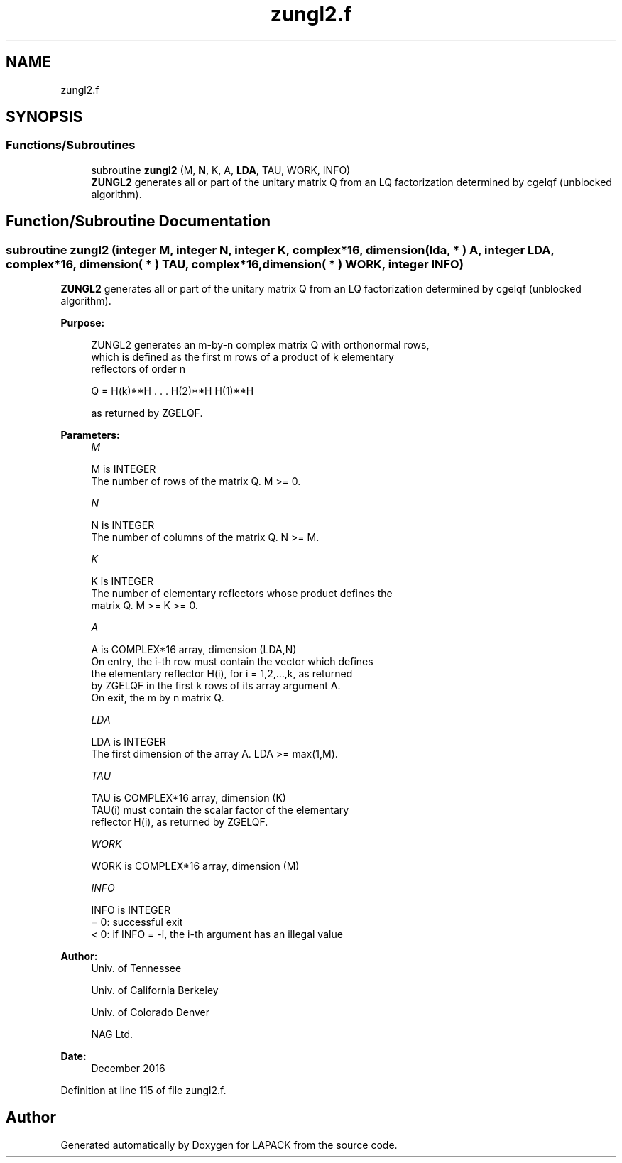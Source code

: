 .TH "zungl2.f" 3 "Tue Nov 14 2017" "Version 3.8.0" "LAPACK" \" -*- nroff -*-
.ad l
.nh
.SH NAME
zungl2.f
.SH SYNOPSIS
.br
.PP
.SS "Functions/Subroutines"

.in +1c
.ti -1c
.RI "subroutine \fBzungl2\fP (M, \fBN\fP, K, A, \fBLDA\fP, TAU, WORK, INFO)"
.br
.RI "\fBZUNGL2\fP generates all or part of the unitary matrix Q from an LQ factorization determined by cgelqf (unblocked algorithm)\&. "
.in -1c
.SH "Function/Subroutine Documentation"
.PP 
.SS "subroutine zungl2 (integer M, integer N, integer K, complex*16, dimension( lda, * ) A, integer LDA, complex*16, dimension( * ) TAU, complex*16, dimension( * ) WORK, integer INFO)"

.PP
\fBZUNGL2\fP generates all or part of the unitary matrix Q from an LQ factorization determined by cgelqf (unblocked algorithm)\&.  
.PP
\fBPurpose: \fP
.RS 4

.PP
.nf
 ZUNGL2 generates an m-by-n complex matrix Q with orthonormal rows,
 which is defined as the first m rows of a product of k elementary
 reflectors of order n

       Q  =  H(k)**H . . . H(2)**H H(1)**H

 as returned by ZGELQF.
.fi
.PP
 
.RE
.PP
\fBParameters:\fP
.RS 4
\fIM\fP 
.PP
.nf
          M is INTEGER
          The number of rows of the matrix Q. M >= 0.
.fi
.PP
.br
\fIN\fP 
.PP
.nf
          N is INTEGER
          The number of columns of the matrix Q. N >= M.
.fi
.PP
.br
\fIK\fP 
.PP
.nf
          K is INTEGER
          The number of elementary reflectors whose product defines the
          matrix Q. M >= K >= 0.
.fi
.PP
.br
\fIA\fP 
.PP
.nf
          A is COMPLEX*16 array, dimension (LDA,N)
          On entry, the i-th row must contain the vector which defines
          the elementary reflector H(i), for i = 1,2,...,k, as returned
          by ZGELQF in the first k rows of its array argument A.
          On exit, the m by n matrix Q.
.fi
.PP
.br
\fILDA\fP 
.PP
.nf
          LDA is INTEGER
          The first dimension of the array A. LDA >= max(1,M).
.fi
.PP
.br
\fITAU\fP 
.PP
.nf
          TAU is COMPLEX*16 array, dimension (K)
          TAU(i) must contain the scalar factor of the elementary
          reflector H(i), as returned by ZGELQF.
.fi
.PP
.br
\fIWORK\fP 
.PP
.nf
          WORK is COMPLEX*16 array, dimension (M)
.fi
.PP
.br
\fIINFO\fP 
.PP
.nf
          INFO is INTEGER
          = 0: successful exit
          < 0: if INFO = -i, the i-th argument has an illegal value
.fi
.PP
 
.RE
.PP
\fBAuthor:\fP
.RS 4
Univ\&. of Tennessee 
.PP
Univ\&. of California Berkeley 
.PP
Univ\&. of Colorado Denver 
.PP
NAG Ltd\&. 
.RE
.PP
\fBDate:\fP
.RS 4
December 2016 
.RE
.PP

.PP
Definition at line 115 of file zungl2\&.f\&.
.SH "Author"
.PP 
Generated automatically by Doxygen for LAPACK from the source code\&.
